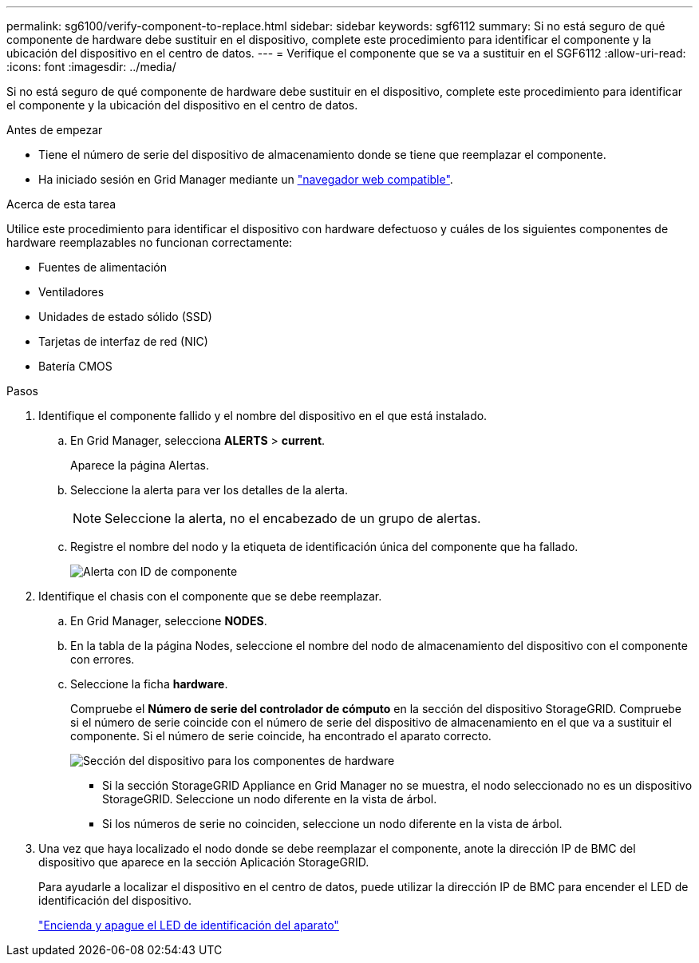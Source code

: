 ---
permalink: sg6100/verify-component-to-replace.html 
sidebar: sidebar 
keywords: sgf6112 
summary: Si no está seguro de qué componente de hardware debe sustituir en el dispositivo, complete este procedimiento para identificar el componente y la ubicación del dispositivo en el centro de datos. 
---
= Verifique el componente que se va a sustituir en el SGF6112
:allow-uri-read: 
:icons: font
:imagesdir: ../media/


[role="lead"]
Si no está seguro de qué componente de hardware debe sustituir en el dispositivo, complete este procedimiento para identificar el componente y la ubicación del dispositivo en el centro de datos.

.Antes de empezar
* Tiene el número de serie del dispositivo de almacenamiento donde se tiene que reemplazar el componente.
* Ha iniciado sesión en Grid Manager mediante un link:../admin/web-browser-requirements.html["navegador web compatible"].


.Acerca de esta tarea
Utilice este procedimiento para identificar el dispositivo con hardware defectuoso y cuáles de los siguientes componentes de hardware reemplazables no funcionan correctamente:

* Fuentes de alimentación
* Ventiladores
* Unidades de estado sólido (SSD)
* Tarjetas de interfaz de red (NIC)
* Batería CMOS


.Pasos
. Identifique el componente fallido y el nombre del dispositivo en el que está instalado.
+
.. En Grid Manager, selecciona *ALERTS* > *current*.
+
Aparece la página Alertas.

.. Seleccione la alerta para ver los detalles de la alerta.
+

NOTE: Seleccione la alerta, no el encabezado de un grupo de alertas.

.. Registre el nombre del nodo y la etiqueta de identificación única del componente que ha fallado.
+
image::../media/nic-alert-sgf6112.jpg[Alerta con ID de componente]



. Identifique el chasis con el componente que se debe reemplazar.
+
.. En Grid Manager, seleccione *NODES*.
.. En la tabla de la página Nodes, seleccione el nombre del nodo de almacenamiento del dispositivo con el componente con errores.
.. Seleccione la ficha *hardware*.
+
Compruebe el *Número de serie del controlador de cómputo* en la sección del dispositivo StorageGRID. Compruebe si el número de serie coincide con el número de serie del dispositivo de almacenamiento en el que va a sustituir el componente. Si el número de serie coincide, ha encontrado el aparato correcto.

+
image::../media/nodes_page_hardware_tab_appliance_verify_nic.png[Sección del dispositivo para los componentes de hardware]

+
*** Si la sección StorageGRID Appliance en Grid Manager no se muestra, el nodo seleccionado no es un dispositivo StorageGRID. Seleccione un nodo diferente en la vista de árbol.
*** Si los números de serie no coinciden, seleccione un nodo diferente en la vista de árbol.




. Una vez que haya localizado el nodo donde se debe reemplazar el componente, anote la dirección IP de BMC del dispositivo que aparece en la sección Aplicación StorageGRID.
+
Para ayudarle a localizar el dispositivo en el centro de datos, puede utilizar la dirección IP de BMC para encender el LED de identificación del dispositivo.

+
link:turning-sgf6112-identify-led-on-and-off.html["Encienda y apague el LED de identificación del aparato"]


